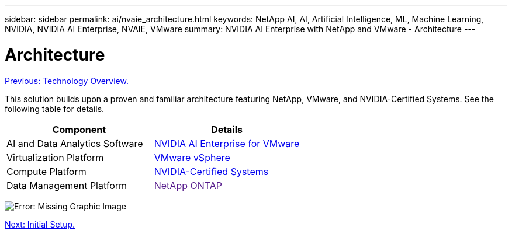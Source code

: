 ---
sidebar: sidebar
permalink: ai/nvaie_architecture.html
keywords: NetApp AI, AI, Artificial Intelligence, ML, Machine Learning, NVIDIA, NVIDIA AI Enterprise, NVAIE, VMware
summary: NVIDIA AI Enterprise with NetApp and VMware - Architecture
---

= Architecture
:hardbreaks:
:nofooter:
:icons: font
:linkattrs:
:imagesdir: ./../media/

link:nvaie_technology_overview.html[Previous: Technology Overview.]

This solution builds upon a proven and familiar architecture featuring NetApp, VMware, and NVIDIA-Certified Systems. See the following table for details.

|===
|Component |Details

|AI and Data Analytics Software
|link:https://www.nvidia.com/en-us/data-center/products/ai-enterprise/vmware/[NVIDIA AI Enterprise for VMware]
|Virtualization Platform
|link:https://www.vmware.com/products/vsphere.html[VMware vSphere]
|Compute Platform
|link:https://www.nvidia.com/en-us/data-center/products/certified-systems/[NVIDIA-Certified Systems]
|Data Management Platform
|link:[NetApp ONTAP]
|===

image:nvaie_image2.png[Error: Missing Graphic Image]

link:nvaie_initial_setup.html[Next: Initial Setup.]